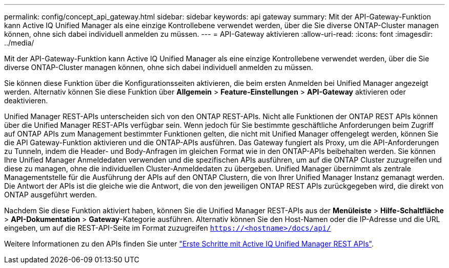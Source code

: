 ---
permalink: config/concept_api_gateway.html 
sidebar: sidebar 
keywords: api gateway 
summary: Mit der API-Gateway-Funktion kann Active IQ Unified Manager als eine einzige Kontrollebene verwendet werden, über die Sie diverse ONTAP-Cluster managen können, ohne sich dabei individuell anmelden zu müssen. 
---
= API-Gateway aktivieren
:allow-uri-read: 
:icons: font
:imagesdir: ../media/


[role="lead"]
Mit der API-Gateway-Funktion kann Active IQ Unified Manager als eine einzige Kontrollebene verwendet werden, über die Sie diverse ONTAP-Cluster managen können, ohne sich dabei individuell anmelden zu müssen.

Sie können diese Funktion über die Konfigurationsseiten aktivieren, die beim ersten Anmelden bei Unified Manager angezeigt werden. Alternativ können Sie diese Funktion über *Allgemein* > *Feature-Einstellungen* > *API-Gateway* aktivieren oder deaktivieren.

Unified Manager REST-APIs unterscheiden sich von den ONTAP REST-APIs. Nicht alle Funktionen der ONTAP REST APIs können über die Unified Manager REST-APIs verfügbar sein. Wenn jedoch für Sie bestimmte geschäftliche Anforderungen beim Zugriff auf ONTAP APIs zum Management bestimmter Funktionen gelten, die nicht mit Unified Manager offengelegt werden, können Sie die API Gateway-Funktion aktivieren und die ONTAP-APIs ausführen. Das Gateway fungiert als Proxy, um die API-Anforderungen zu Tunneln, indem die Header- und Body-Anfragen im gleichen Format wie in den ONTAP-APIs beibehalten werden. Sie können Ihre Unified Manager Anmeldedaten verwenden und die spezifischen APIs ausführen, um auf die ONTAP Cluster zuzugreifen und diese zu managen, ohne die individuellen Cluster-Anmeldedaten zu übergeben. Unified Manager übernimmt als zentrale Managementstelle für die Ausführung der APIs auf den ONTAP Clustern, die von Ihrer Unified Manager Instanz gemanagt werden. Die Antwort der APIs ist die gleiche wie die Antwort, die von den jeweiligen ONTAP REST APIs zurückgegeben wird, die direkt von ONTAP ausgeführt werden.

Nachdem Sie diese Funktion aktiviert haben, können Sie die Unified Manager REST-APIs aus der *Menüleiste* > *Hilfe-Schaltfläche* > *API-Dokumentation* > *Gateway*-Kategorie ausführen. Alternativ können Sie den Host-Namen oder die IP-Adresse und die URL eingeben, um auf die REST-API-Seite im Format zuzugreifen `https://<hostname>/docs/api/`

Weitere Informationen zu den APIs finden Sie unter link:../api-automation/concept_get_started_with_um_apis.html["Erste Schritte mit Active IQ Unified Manager REST APIs"].
